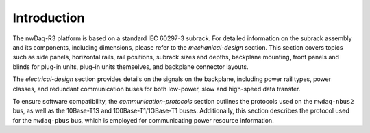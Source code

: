 =================
Introduction
=================


The nwDaq-R3 platform is based on a standard IEC 60297-3 subrack. For detailed information on the subrack assembly
and its components, including dimensions, please refer to the `mechanical-design` section. This section covers topics
such as side panels, horizontal rails, rail positions, subrack sizes and depths, backplane mounting, front panels and
blinds for plug-in units, plug-in units themselves, and backplane connector layouts.

The `electrical-design` section provides details on the signals on the backplane, including power rail types,
power classes, and redundant communication buses for both low-power, slow and high-speed data transfer.

To ensure software compatibility, the `communication-protocols` section outlines the protocols used on the
``nwdaq-nbus2`` bus, as well as the 10Base-T1S and 100Base-T1/1GBase-T1 buses. Additionally, this section describes
the protocol used for the ``nwdaq-pbus`` bus, which is employed for communicating power resource information.
